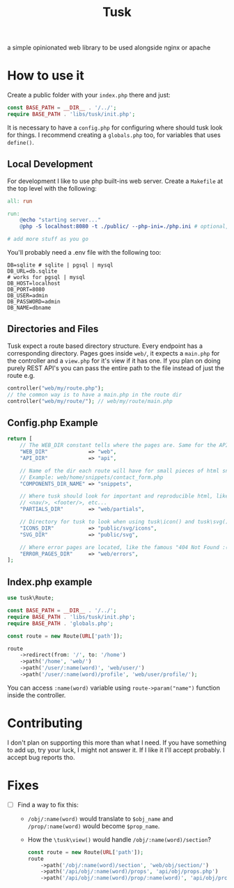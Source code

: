 #+title: Tusk

a simple opinionated web library to be used alongside nginx or apache

* How to use it
Create a public folder with your =index.php= there and just:

#+begin_src php
  const BASE_PATH = __DIR__ . '/../';
  require BASE_PATH . 'libs/tusk/init.php';
#+end_src

It is necessary to have a =config.php= for configuring where should tusk look for things. I recommend creating a =globals.php= too, for variables that uses =define()=.

** Local Development
For development I like to use php built-ins web server. Create a =Makefile= at the top level with the following:

#+begin_src makefile
  all: run

  run:
      @echo "starting server..."
      @php -S localhost:8080 -t ./public/ --php-ini=./php.ini # optional, I don't like to mess with my global php.ini

  # add more stuff as you go
#+end_src

You'll probably need a .env file with the following too:

#+begin_src env
DB=sqlite # sqlite | pgsql | mysql
DB_URL=db.sqlite
# works for pgsql | mysql
DB_HOST=localhost
DB_PORT=8080
DB_USER=admin
DB_PASSWORD=admin
DB_NAME=dbname
#+end_src

** Directories and Files
Tusk expect a route based directory structure. Every endpoint has a corresponding directory. Pages goes inside =web/=, it expects a =main.php= for the controller and a =view.php= for it's view if it has one. If you plan on doing purely REST API's you can pass the entire path to the file instead of just the route e.g.

#+begin_src php
  controller("web/my/route.php");
  // the common way is to have a main.php in the route dir
  controller("web/my/route/"); // web/my/route/main.php
#+end_src

** Config.php Example
#+begin_src php
  return [
      // The WEB_DIR constant tells where the pages are. Same for the API_DIR
      "WEB_DIR"             => "web",
      "API_DIR"             => "api",

      // Name of the dir each route will have for small pieces of html snippets
      // Example: web/home/snippets/contact_form.php
      "COMPONENTS_DIR_NAME" => "snippets",

      // Where tusk should look for important and reproducible html, like <head/>,
      // <nav/>, <footer/>, etc...
      "PARTIALS_DIR"        => "web/partials",

      // Directory for tusk to look when using tusk\icon() and tusk\svg()
      "ICONS_DIR"           => "public/svg/icons",
      "SVG_DIR"             => "public/svg",

      // Where error pages are located, like the famous "404 Not Found :("
      "ERROR_PAGES_DIR"     => "web/errors",
  ];
#+end_src

** Index.php example
#+begin_src php
  use tusk\Route;

  const BASE_PATH = __DIR__ . '/../';
  require BASE_PATH . 'libs/tusk/init.php';
  require BASE_PATH . 'globals.php';

  const route = new Route(URL['path']);

  route
      ->redirect(from: '/', to: '/home')
      ->path('/home', 'web/')
      ->path('/user/:name(word)', 'web/user/')
      ->path('/user/:name(word)/profile', 'web/user/profile/');
#+end_src

You can access =:name(word)= variable using =route->param("name")= function inside the controller.

* Contributing
I don't plan on supporting this more than what I need. If you have something to add up, try your luck, I might not answer it. If I like it I'll accept probably. I accept bug reports tho.

* Fixes
 * [ ] Find a way to fix this:
   - =/obj/:name(word)= would translate to =$obj_name= and =/prop/:name(word)= would become =$prop_name=.
   - How the =\tusk\view()= would handle =/obj/:name(word)/section=?
   #+begin_src php
     const route = new Route(URL['path']);
     route
         ->path('/obj/:name(word)/section', 'web/obj/section/')
         ->path('/api/obj/:name(word)/props', 'api/obj/props.php')
         ->path('/api/obj/:name(word)/prop/:name(word)', 'api/obj/prop_name.php')
   #+end_src
